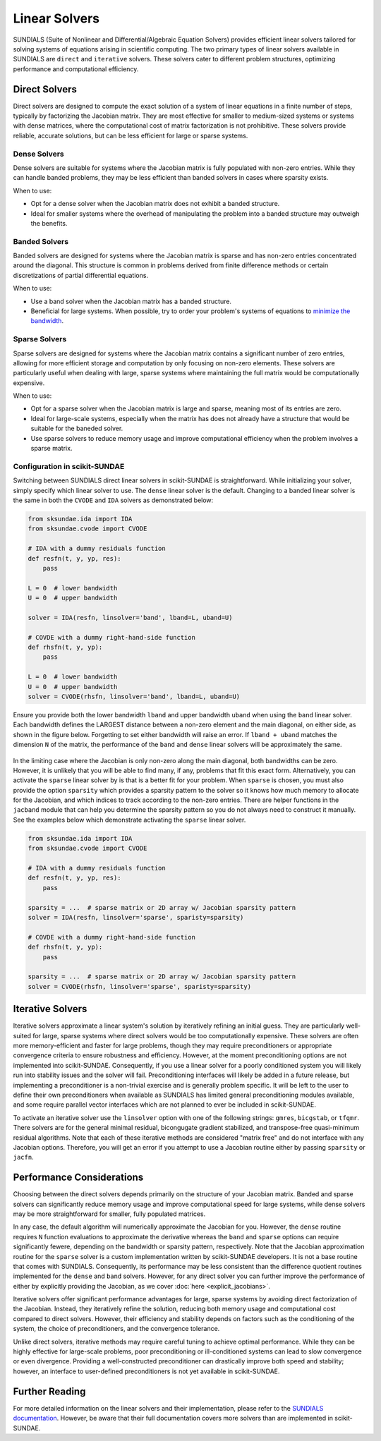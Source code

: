 Linear Solvers
==============
SUNDIALS (Suite of Nonlinear and Differential/Algebraic Equation Solvers) provides efficient linear solvers tailored for solving systems of equations arising in scientific computing. The two primary types of linear solvers available in SUNDIALS are ``direct`` and ``iterative`` solvers. These solvers cater to different problem structures, optimizing performance and computational efficiency.

Direct Solvers
--------------
Direct solvers are designed to compute the exact solution of a system of linear equations in a finite number of steps, typically by factorizing the Jacobian matrix. They are most effective for smaller to medium-sized systems or systems with dense matrices, where the computational cost of matrix factorization is not prohibitive. These solvers provide reliable, accurate solutions, but can be less efficient for large or sparse systems.

Dense Solvers 
^^^^^^^^^^^^^
Dense solvers are suitable for systems where the Jacobian matrix is fully populated with non-zero entries. While they can handle banded problems, they may be less efficient than banded solvers in cases where sparsity exists.

When to use:

* Opt for a dense solver when the Jacobian matrix does not exhibit a banded structure.
* Ideal for smaller systems where the overhead of manipulating the problem into a banded structure may outweigh the benefits.

Banded Solvers 
^^^^^^^^^^^^^^
Banded solvers are designed for systems where the Jacobian matrix is sparse and has non-zero entries concentrated around the diagonal. This structure is common in problems derived from finite difference methods or certain discretizations of partial differential equations.

When to use:

* Use a band solver when the Jacobian matrix has a banded structure.
* Beneficial for large systems. When possible, try to order your problem's systems of equations to `minimize the bandwidth`_.

.. _minimize the bandwidth: https://sciendo.com/article/10.2478/awutm-2014-0019

Sparse Solvers
^^^^^^^^^^^^^^
Sparse solvers are designed for systems where the Jacobian matrix contains a significant number of zero entries, allowing for more efficient storage and computation by only focusing on non-zero elements. These solvers are particularly useful when dealing with large, sparse systems where maintaining the full matrix would be computationally expensive.

When to use:

* Opt for a sparse solver when the Jacobian matrix is large and sparse, meaning most of its entries are zero.
* Ideal for large-scale systems, especially when the matrix has does not already have a structure that would be suitable for the baneded solver.
* Use sparse solvers to reduce memory usage and improve computational efficiency when the problem involves a sparse matrix.

Configuration in scikit-SUNDAE
^^^^^^^^^^^^^^^^^^^^^^^^^^^^^^
Switching between SUNDIALS direct linear solvers in scikit-SUNDAE is straightforward. While initializing your solver, simply specify which linear solver to use. The ``dense`` linear solver is the default. Changing to a banded linear solver is the same in both the ``CVODE`` and ``IDA`` solvers as demonstrated below:

.. code-block:: python 

    from sksundae.ida import IDA
    from sksundae.cvode import CVODE 

    # IDA with a dummy residuals function
    def resfn(t, y, yp, res):
        pass

    L = 0  # lower bandwidth
    U = 0  # upper bandwidth

    solver = IDA(resfn, linsolver='band', lband=L, uband=U)

    # COVDE with a dummy right-hand-side function
    def rhsfn(t, y, yp):
        pass 

    L = 0  # lower bandwidth
    U = 0  # upper bandwidth
    solver = CVODE(rhsfn, linsolver='band', lband=L, uband=U)

Ensure you provide both the lower bandwidth ``lband`` and upper bandwidth ``uband`` when using the ``band`` linear solver. Each bandwidth defines the LARGEST distance between a non-zero element and the main diagonal, on either side, as shown in the figure below. Forgetting to set either bandwidth will raise an error. If ``lband + uband`` matches the dimension ``N`` of the matrix, the performance of the ``band`` and ``dense`` linear solvers will be approximately the same.

.. figure:: figures/banded_jacobian.png 
   :width: 50% 
   :alt: Banded Jacobian example.
   :align: center
    
In the limiting case where the Jacobian is only non-zero along the main diagonal, both bandwidths can be zero. However, it is unlikely that you will be able to find many, if any, problems that fit this exact form. Alternatively, you can activate the ``sparse`` linear solver by is that is a better fit for your problem. When ``sparse`` is chosen, you must also provide the option ``sparsity`` which provides a sparsity pattern to the solver so it knows how much memory to allocate for the Jacobian, and which indices to track according to the non-zero entries. There are helper functions in the ``jacband`` module that can help you determine the sparsity pattern so you do not always need to construct it manually. See the examples below which demonstrate activating the ``sparse`` linear solver.

.. code-block:: python 

    from sksundae.ida import IDA
    from sksundae.cvode import CVODE 

    # IDA with a dummy residuals function
    def resfn(t, y, yp, res):
        pass

    sparsity = ...  # sparse matrix or 2D array w/ Jacobian sparsity pattern
    solver = IDA(resfn, linsolver='sparse', sparisty=sparsity)

    # COVDE with a dummy right-hand-side function
    def rhsfn(t, y, yp):
        pass 

    sparsity = ...  # sparse matrix or 2D array w/ Jacobian sparsity pattern
    solver = CVODE(rhsfn, linsolver='sparse', sparisty=sparsity)

Iterative Solvers
-----------------
Iterative solvers approximate a linear system's solution by iteratively refining an initial guess. They are particularly well-suited for large, sparse systems where direct solvers would be too computationally expensive. These solvers are often more memory-efficient and faster for large problems, though they may require preconditioners or appropriate convergence criteria to ensure robustness and efficiency. However, at the moment preconditioning options are not implemented into scikit-SUNDAE. Consequently, if you use a linear solver for a poorly conditioned system you will likely run into stability issues and the solver will fail. Preconditioning interfaces will likely be added in a future release, but implementing a preconditioner is a non-trivial exercise and is generally problem specific. It will be left to the user to define their own preconditioners when available as SUNDIALS has limited general preconditioning modules available, and some require parallel vector interfaces which are not planned to ever be included in scikit-SUNDAE.

To activate an iterative solver use the ``linsolver`` option with one of the following strings: ``gmres``, ``bicgstab``, or ``tfqmr``. There solvers are for the general minimal residual, bicongugate gradient stabilized, and transpose-free quasi-minimum residual algorithms. Note that each of these iterative methods are considered "matrix free" and do not interface with any Jacobian options. Therefore, you will get an error if you attempt to use a Jacobian routine either by passing ``sparsity`` or ``jacfn``.

Performance Considerations
--------------------------
Choosing between the direct solvers depends primarily on the structure of your Jacobian matrix. Banded and sparse solvers can significantly reduce memory usage and improve computational speed for large systems, while dense solvers may be more straightforward for smaller, fully populated matrices.

In any case, the default algorithm will numerically approximate the Jacobian for you. However, the ``dense`` routine requires ``N`` function evaluations to approximate the derivative whereas the ``band`` and ``sparse`` options can require significantly fewere, depending on the bandwidth or sparsity pattern, respectively. Note that the Jacobian approximation routine for the ``sparse`` solver is a custom implementation written by scikit-SUNDAE developers. It is not a base routine that comes with SUNDIALS. Consequently, its performance may be less consistent than the difference quotient routines implemented for the ``dense`` and ``band`` solvers. However, for any direct solver you can further improve the performance of either by explicitly providing the Jacobian, as we cover :doc:`here <explicit_jacobians>`.

Iterative solvers offer significant performance advantages for large, sparse systems by avoiding direct factorization of the Jacobian. Instead, they iteratively refine the solution, reducing both memory usage and computational cost compared to direct solvers. However, their efficiency and stability depends on factors such as the conditioning of the system, the choice of preconditioners, and the convergence tolerance.

Unlike direct solvers, iterative methods may require careful tuning to achieve optimal performance. While they can be highly effective for large-scale problems, poor preconditioning or ill-conditioned systems can lead to slow convergence or even divergence. Providing a well-constructed preconditioner can drastically improve both speed and stability; however, an interface to user-defined preconditioners is not yet available in scikit-SUNDAE.

Further Reading
---------------
For more detailed information on the linear solvers and their implementation, please refer to the `SUNDIALS documentation`_. However, be aware that their full documentation covers more solvers than are implemented in scikit-SUNDAE. 

.. _SUNDIALS documentation: https://sundials.readthedocs.io/en/latest/sunlinsol/index.html
